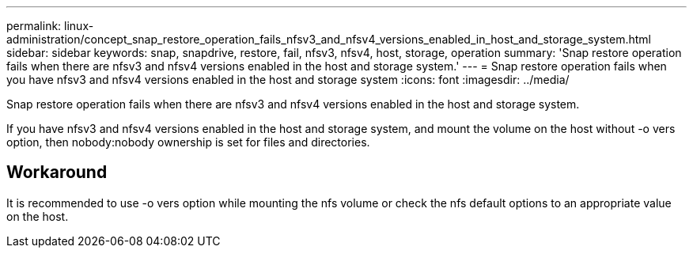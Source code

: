 ---
permalink: linux-administration/concept_snap_restore_operation_fails_nfsv3_and_nfsv4_versions_enabled_in_host_and_storage_system.html
sidebar: sidebar
keywords: snap, snapdrive, restore, fail, nfsv3, nfsv4, host, storage, operation
summary: 'Snap restore operation fails when there are nfsv3 and nfsv4 versions enabled in the host and storage system.'
---
= Snap restore operation fails when you have nfsv3 and nfsv4 versions enabled in the host and storage system
:icons: font
:imagesdir: ../media/

[.lead]
Snap restore operation fails when there are nfsv3 and nfsv4 versions enabled in the host and storage system.

If you have nfsv3 and nfsv4 versions enabled in the host and storage system, and mount the volume on the host without -o vers option, then nobody:nobody ownership is set for files and directories.

== Workaround

It is recommended to use -o vers option while mounting the nfs volume or check the nfs default options to an appropriate value on the host.
